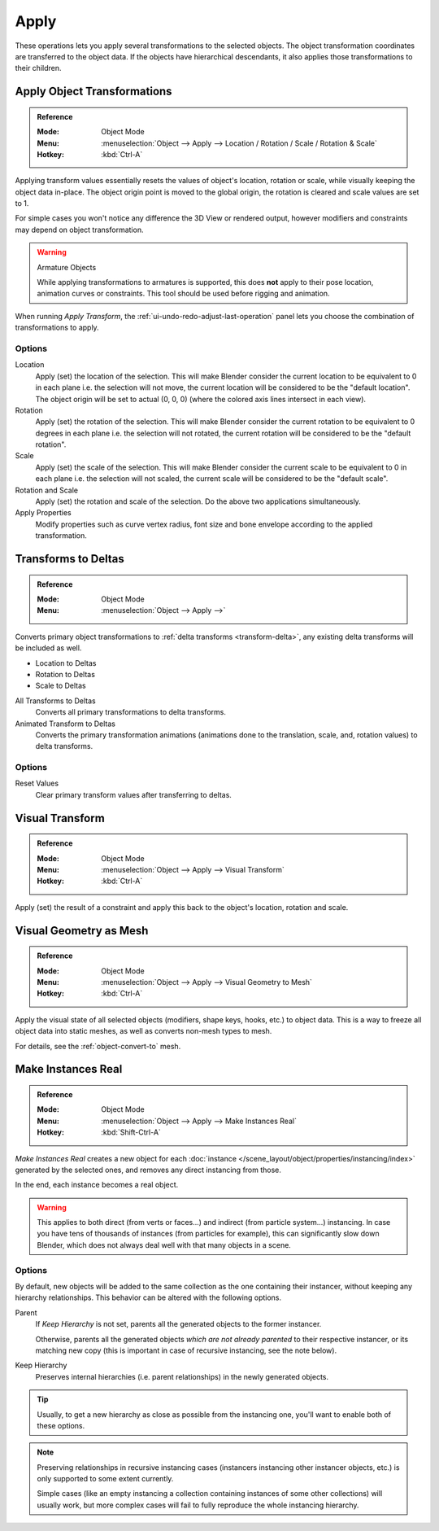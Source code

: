 
*****
Apply
*****

These operations lets you apply several transformations to the selected objects.
The object transformation coordinates are transferred to the object data.
If the objects have hierarchical descendants, it also applies those transformations to their children.


.. _bpy.ops.object.transform_apply:

Apply Object Transformations
============================

.. admonition:: Reference
   :class: refbox

   :Mode:      Object Mode
   :Menu:      :menuselection:`Object --> Apply --> Location / Rotation / Scale / Rotation & Scale`
   :Hotkey:    :kbd:`Ctrl-A`

Applying transform values essentially resets the values of object's location, rotation or scale,
while visually keeping the object data in-place.
The object origin point is moved to the global origin, the rotation is cleared and scale values are set to 1.

For simple cases you won't notice any difference the 3D View or rendered output,
however modifiers and constraints may depend on object transformation.

.. warning:: Armature Objects

   While applying transformations to armatures is supported,
   this does **not** apply to their pose location, animation curves or constraints.
   This tool should be used before rigging and animation.

When running *Apply Transform*, the :ref:`ui-undo-redo-adjust-last-operation` panel lets you choose
the combination of transformations to apply.


Options
-------

Location
   Apply (set) the location of the selection.
   This will make Blender consider the current location to be equivalent to 0 in each plane
   i.e. the selection will not move, the current location will be considered to be the "default location".
   The object origin will be set to actual (0, 0, 0) (where the colored axis lines intersect in each view).
Rotation
   Apply (set) the rotation of the selection.
   This will make Blender consider the current rotation to be equivalent to 0 degrees in each plane
   i.e. the selection will not rotated, the current rotation will be considered to be the "default rotation".
Scale
   Apply (set) the scale of the selection.
   This will make Blender consider the current scale to be equivalent to 0 in each plane
   i.e. the selection will not scaled, the current scale will be considered to be the "default scale".
Rotation and Scale
   Apply (set) the rotation and scale of the selection. Do the above two applications simultaneously.
Apply Properties
   Modify properties such as curve vertex radius, font size and bone envelope
   according to the applied transformation.


.. _bpy.ops.object.transforms_to_deltas:
.. _bpy.ops.object.anim_transforms_to_deltas:

Transforms to Deltas
====================

.. admonition:: Reference
   :class: refbox

   :Mode:      Object Mode
   :Menu:      :menuselection:`Object --> Apply -->`

Converts primary object transformations to :ref:`delta transforms <transform-delta>`,
any existing delta transforms will be included as well.

- Location to Deltas
- Rotation to Deltas
- Scale to Deltas

All Transforms to Deltas
   Converts all primary transformations to delta transforms.
Animated Transform to Deltas
   Converts the primary transformation animations
   (animations done to the translation, scale, and, rotation values) to delta transforms.


Options
-------

Reset Values
   Clear primary transform values after transferring to deltas.


.. _bpy.ops.object.visual_transform_apply:

Visual Transform
================

.. admonition:: Reference
   :class: refbox

   :Mode:      Object Mode
   :Menu:      :menuselection:`Object --> Apply --> Visual Transform`
   :Hotkey:    :kbd:`Ctrl-A`

Apply (set) the result of a constraint and apply this back to the object's location, rotation and scale.


Visual Geometry as Mesh
=======================

.. admonition:: Reference
   :class: refbox

   :Mode:      Object Mode
   :Menu:      :menuselection:`Object --> Apply --> Visual Geometry to Mesh`
   :Hotkey:    :kbd:`Ctrl-A`

Apply the visual state of all selected objects (modifiers, shape keys, hooks, etc.) to object data.
This is a way to freeze all object data into static meshes, as well as converts non-mesh types to mesh.

For details, see the :ref:`object-convert-to` mesh.


.. _bpy.ops.object.duplicates_make_real:

Make Instances Real
===================

.. admonition:: Reference
   :class: refbox

   :Mode:      Object Mode
   :Menu:      :menuselection:`Object --> Apply --> Make Instances Real`
   :Hotkey:    :kbd:`Shift-Ctrl-A`

*Make Instances Real* creates a new object for each
:doc:`instance </scene_layout/object/properties/instancing/index>` generated by the selected ones,
and removes any direct instancing from those.

In the end, each instance becomes a real object.

.. warning::

   This applies to both direct (from verts or faces...) and indirect (from particle system...) instancing.
   In case you have tens of thousands of instances (from particles for example),
   this can significantly slow down Blender, which does not always deal well with that many objects in a scene.


Options
-------

By default, new objects will be added to the same collection as the one containing their instancer,
without keeping any hierarchy relationships. This behavior can be altered with the following options.

Parent
   If *Keep Hierarchy* is not set, parents all the generated objects to the former instancer.

   Otherwise, parents all the generated objects *which are not already parented* to their respective instancer,
   or its matching new copy (this is important in case of recursive instancing, see the note below).

Keep Hierarchy
   Preserves internal hierarchies (i.e. parent relationships) in the newly generated objects.

.. tip::

   Usually, to get a new hierarchy as close as possible from the instancing one,
   you'll want to enable both of these options.

.. note::

   Preserving relationships in recursive instancing cases (instancers instancing other instancer objects, etc.)
   is only supported to some extent currently.

   Simple cases (like an empty instancing a collection containing instances of some other collections)
   will usually work, but more complex cases will fail to fully reproduce the whole instancing hierarchy.
